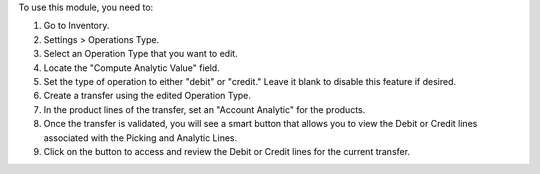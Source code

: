 To use this module, you need to:

#. Go to Inventory.
#. Settings > Operations Type.
#. Select an Operation Type that you want to edit.
#. Locate the "Compute Analytic Value" field.
#. Set the type of operation to either "debit" or "credit." Leave it blank to disable this feature if desired.
#. Create a transfer using the edited Operation Type.
#. In the product lines of the transfer, set an "Account Analytic" for the products.
#. Once the transfer is validated, you will see a smart button that allows you to view the Debit or Credit lines associated with the Picking and Analytic Lines.
#. Click on the button to access and review the Debit or Credit lines for the current transfer.

